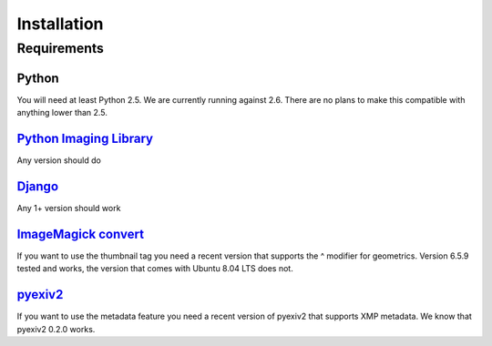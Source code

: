 ============
Installation
============

Requirements
============

Python
------
You will need at least Python 2.5. We are currently running against 2.6.
There are no plans to make this compatible with anything lower than 2.5.

`Python Imaging Library`_
-------------------------
Any version should do

`Django`_
---------
Any 1+ version should work

`ImageMagick convert`_
----------------------
If you want to use the thumbnail tag you need a recent version that supports
the ^ modifier for geometrics. Version 6.5.9 tested and works, the version that
comes with Ubuntu 8.04 LTS does not.

`pyexiv2`_
----------
If you want to use the metadata feature you need a recent version of pyexiv2
that supports XMP metadata. We know that pyexiv2 0.2.0 works.


.. _Python Imaging Library: http://www.pythonware.com/products/pil/
.. _Django: http://www.djangoproject.com/download/
.. _ImageMagick convert: http://www.imagemagick.org/script/download.php
.. _pyexiv2: http://tilloy.net/dev/pyexiv2/download.html

